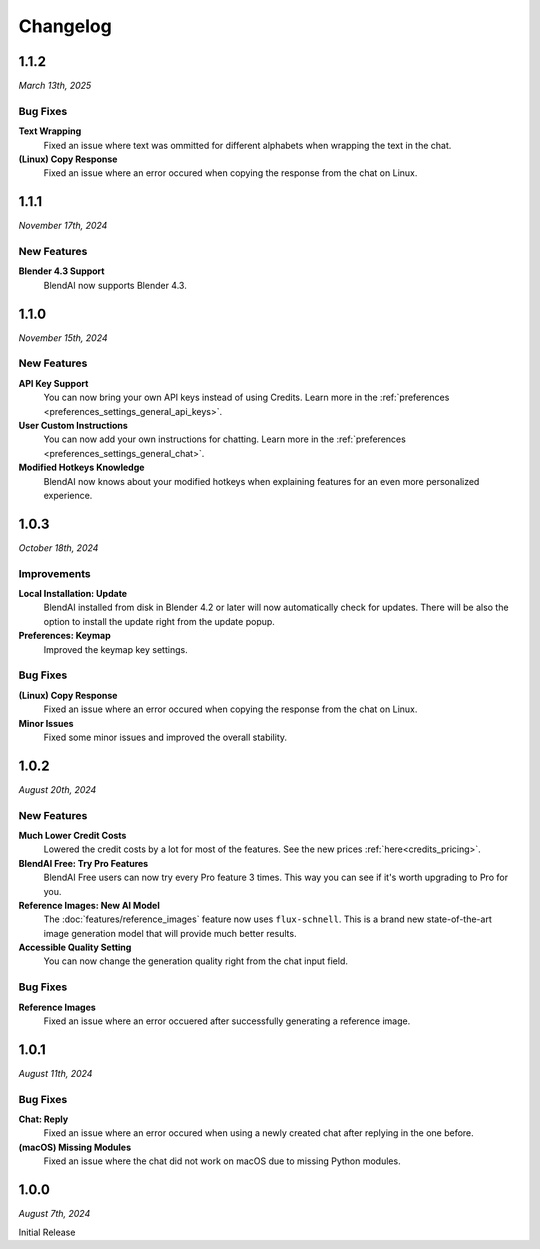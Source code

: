 =========
Changelog
=========

#####
1.1.2
#####

*March 13th, 2025*

*********
Bug Fixes
*********

**Text Wrapping**
    Fixed an issue where text was ommitted for different alphabets when wrapping the text in the chat.

**(Linux) Copy Response**
    Fixed an issue where an error occured when copying the response from the chat on Linux.

#####
1.1.1
#####

*November 17th, 2024*

************
New Features
************

**Blender 4.3 Support**
    BlendAI now supports Blender 4.3.

#####
1.1.0
#####

*November 15th, 2024*

************
New Features
************

**API Key Support**
    You can now bring your own API keys instead of using Credits. Learn more in the :ref:`preferences <preferences_settings_general_api_keys>`.

**User Custom Instructions**
    You can now add your own instructions for chatting. Learn more in the :ref:`preferences <preferences_settings_general_chat>`.

**Modified Hotkeys Knowledge**
    BlendAI now knows about your modified hotkeys when explaining features for an even more personalized experience.

#####
1.0.3
#####

*October 18th, 2024*

************
Improvements
************

**Local Installation: Update**
    BlendAI installed from disk in Blender 4.2 or later will now automatically check for updates. There will be also the option to install the update right from the update popup.

**Preferences: Keymap**
    Improved the keymap key settings.

*********
Bug Fixes
*********

**(Linux) Copy Response**
    Fixed an issue where an error occured when copying the response from the chat on Linux.

**Minor Issues**
    Fixed some minor issues and improved the overall stability.


#####
1.0.2
#####

*August 20th, 2024*

************
New Features
************

**Much Lower Credit Costs**
    Lowered the credit costs by a lot for most of the features. See the new prices :ref:`here<credits_pricing>`.

**BlendAI Free: Try Pro Features**
    BlendAI Free users can now try every Pro feature 3 times. This way you can see if it's worth upgrading to Pro for you.

**Reference Images: New AI Model**
    The :doc:`features/reference_images` feature now uses ``flux-schnell``. This is a brand new state-of-the-art image generation model that will provide much better results.

**Accessible Quality Setting**
    You can now change the generation quality right from the chat input field.

*********
Bug Fixes
*********

**Reference Images**
    Fixed an issue where an error occuered after successfully generating a reference image.


#####
1.0.1
#####

*August 11th, 2024*

*********
Bug Fixes
*********

**Chat: Reply**
    Fixed an issue where an error occured when using a newly created chat after replying in the one before.
    
**(macOS) Missing Modules**
    Fixed an issue where the chat did not work on macOS due to missing Python modules.


#####
1.0.0
#####

*August 7th, 2024*

Initial Release


 